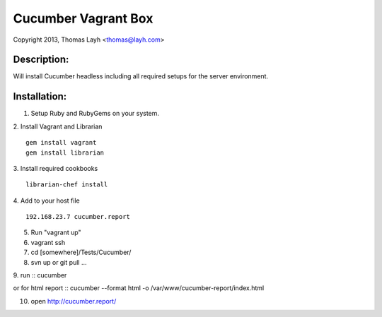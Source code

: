 Cucumber Vagrant Box
==============================

Copyright 2013, Thomas Layh <thomas@layh.com>

Description:
--------------

Will install Cucumber headless including all required setups for the server environment.


Installation:
--------------

1. Setup Ruby and RubyGems on your system.

2. Install Vagrant and Librarian
::
   gem install vagrant
   gem install librarian

3. Install required cookbooks
::
   librarian-chef install

4. Add to your host file
::
   192.168.23.7 cucumber.report

5. Run "vagrant up"

6. vagrant ssh


7. cd [somewhere]/Tests/Cucumber/

8. svn up or git pull ...

9. run
::
cucumber

or for html report
:: 
cucumber --format html -o /var/www/cucumber-report/index.html

10. open http://cucumber.report/